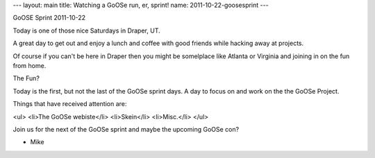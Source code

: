 ---
layout: main
title: Watching a GoOSe run, er, sprint!
name: 2011-10-22-goosesprint
---

GoOSE Sprint 2011-10-22

Today is one of those nice Saturdays in Draper, UT.

A great day to get out and enjoy a lunch and coffee
with good friends while hacking away at projects.

Of course if you can't be here in Draper then you might
be somelplace like Atlanta or Virginia and joining in on
the fun from home.

The Fun?

Today is the first, but not the last of the GoOSe sprint days.
A day to focus on and work on the the GoOSe Project.

Things that have received attention are:

<ul>
<li>The GoOSe webiste</li>
<li>Skein</li>
<li>Misc.</li>
</ul>

Join us for the next of the GoOSe sprint and maybe the 
upcoming GoOSe con?

- Mike
